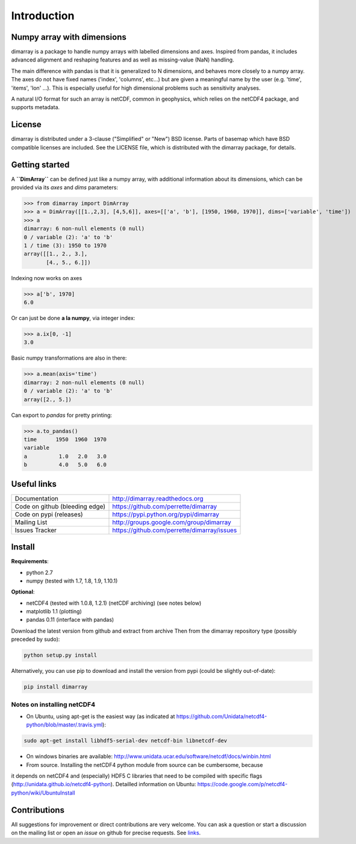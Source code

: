 Introduction
============

.. image:: https://travis-ci.org/perrette/dimarray.svg?branch=master
   :target: https://travis-ci.org/perrette/dimarray

Numpy array with dimensions
---------------------------
dimarray is a package to handle numpy arrays with labelled dimensions and axes. 
Inspired from pandas, it includes advanced alignment and reshaping features and 
as well as missing-value (NaN) handling.

The main difference with pandas is that it is generalized to N dimensions, and behaves more closely to a numpy array. 
The axes do not have fixed names ('index', 'columns', etc...) but are 
given a meaningful name by the user (e.g. 'time', 'items', 'lon' ...). 
This is especially useful for high dimensional problems such as sensitivity analyses.

A natural I/O format for such an array is netCDF, common in geophysics, which relies on 
the netCDF4 package, and supports metadata.


License
-------
dimarray is distributed under a 3-clause ("Simplified" or "New") BSD
license. Parts of basemap which have BSD compatible licenses are included.
See the LICENSE file, which is distributed with the dimarray package, for details.

Getting started
---------------

A **``DimArray``** can be defined just like a numpy array, with
additional information about its dimensions, which can be provided
via its `axes` and `dims` parameters:

>>> from dimarray import DimArray
>>> a = DimArray([[1.,2,3], [4,5,6]], axes=[['a', 'b'], [1950, 1960, 1970]], dims=['variable', 'time']) 
>>> a
dimarray: 6 non-null elements (0 null)
0 / variable (2): 'a' to 'b'
1 / time (3): 1950 to 1970
array([[1., 2., 3.],
       [4., 5., 6.]])

Indexing now works on axes

>>> a['b', 1970]
6.0

Or can just be done **a la numpy**, via integer index:

>>> a.ix[0, -1]
3.0

Basic numpy transformations are also in there:

>>> a.mean(axis='time')
dimarray: 2 non-null elements (0 null)
0 / variable (2): 'a' to 'b'
array([2., 5.])

Can export to `pandas` for pretty printing:

>>> a.to_pandas()
time      1950  1960  1970
variable                  
a          1.0   2.0   3.0
b          4.0   5.0   6.0


.. _links:

Useful links
------------
================================    ====================================
Documentation                       http://dimarray.readthedocs.org
Code on github (bleeding edge)      https://github.com/perrette/dimarray
Code on pypi   (releases)           https://pypi.python.org/pypi/dimarray
Mailing List                        http://groups.google.com/group/dimarray
Issues Tracker                      https://github.com/perrette/dimarray/issues
================================    ====================================

Install
-------

**Requirements**:

- python 2.7   
- numpy (tested with 1.7, 1.8, 1.9, 1.10.1)

**Optional**:

- netCDF4 (tested with 1.0.8, 1.2.1) (netCDF archiving) (see notes below)
- matplotlib 1.1 (plotting)
- pandas 0.11 (interface with pandas)

Download the latest version from github and extract from archive
Then from the dimarray repository type (possibly preceded by sudo):

.. code:: bash
    
    python setup.py install  

Alternatively, you can use pip to download and install the version from pypi (could be slightly out-of-date):

.. code:: bash

    pip install dimarray 


Notes on installing netCDF4
^^^^^^^^^^^^^^^^^^^^^^^^^^^
- On Ubuntu, using apt-get is the easiest way (as indicated at https://github.com/Unidata/netcdf4-python/blob/master/.travis.yml):


.. code:: bash

   sudo apt-get install libhdf5-serial-dev netcdf-bin libnetcdf-dev

- On windows binaries are available: http://www.unidata.ucar.edu/software/netcdf/docs/winbin.html

- From source. Installing the netCDF4 python module from source can be cumbersome, because 
it depends on netCDF4 and (especially) HDF5 C libraries that need to 
be compiled with specific flags (http://unidata.github.io/netcdf4-python). 
Detailled information on Ubuntu: https://code.google.com/p/netcdf4-python/wiki/UbuntuInstall

Contributions
-------------
All suggestions for improvement or direct contributions are very welcome.
You can ask a question or start a discussion on the mailing list
or open an `issue` on github for precise requests. See `links`_.
